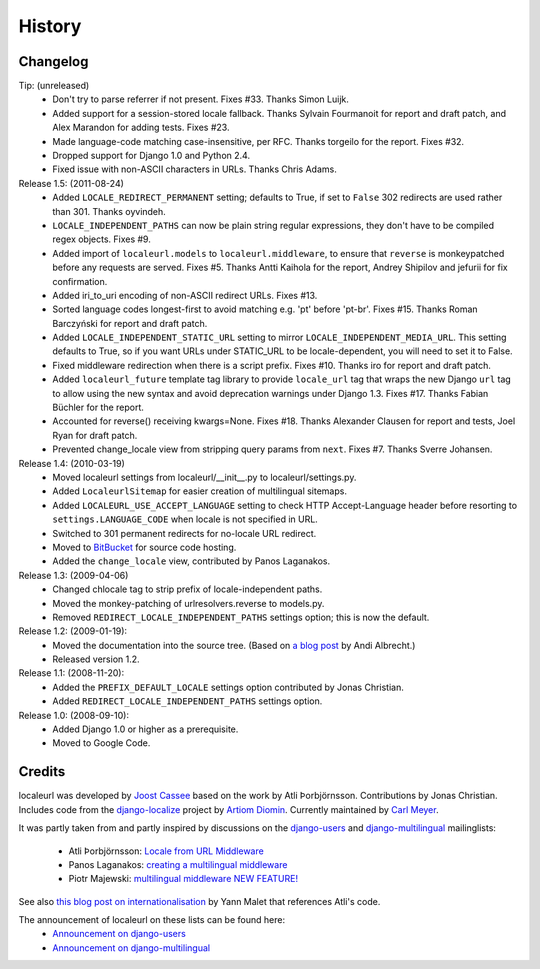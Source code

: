 =======
History
=======

Changelog
---------

Tip: (unreleased)
  * Don't try to parse referrer if not present. Fixes #33. Thanks Simon Luijk.
  * Added support for a session-stored locale fallback. Thanks Sylvain
    Fourmanoit for report and draft patch, and Alex Marandon for adding
    tests. Fixes #23.
  * Made language-code matching case-insensitive, per RFC. Thanks torgeilo for
    the report. Fixes #32.
  * Dropped support for Django 1.0 and Python 2.4.
  * Fixed issue with non-ASCII characters in URLs. Thanks Chris Adams.

Release 1.5: (2011-08-24)
  * Added ``LOCALE_REDIRECT_PERMANENT`` setting; defaults to True, if set to
    ``False`` 302 redirects are used rather than 301. Thanks oyvindeh.
  * ``LOCALE_INDEPENDENT_PATHS`` can now be plain string regular expressions,
    they don't have to be compiled regex objects. Fixes #9.
  * Added import of ``localeurl.models`` to ``localeurl.middleware``, to ensure
    that ``reverse`` is monkeypatched before any requests are
    served. Fixes #5. Thanks Antti Kaihola for the report, Andrey Shipilov and
    jefurii for fix confirmation.
  * Added iri_to_uri encoding of non-ASCII redirect URLs. Fixes #13.
  * Sorted language codes longest-first to avoid matching e.g. 'pt' before
    'pt-br'. Fixes #15. Thanks Roman Barczyński for report and draft patch.
  * Added ``LOCALE_INDEPENDENT_STATIC_URL`` setting to mirror
    ``LOCALE_INDEPENDENT_MEDIA_URL``. This setting defaults to True, so if you
    want URLs under STATIC_URL to be locale-dependent, you will need to set it
    to False.
  * Fixed middleware redirection when there is a script
    prefix. Fixes #10. Thanks iro for report and draft patch.
  * Added ``localeurl_future`` template tag library to provide ``locale_url``
    tag that wraps the new Django ``url`` tag to allow using the new syntax and
    avoid deprecation warnings under Django 1.3. Fixes #17. Thanks Fabian
    Büchler for the report.
  * Accounted for reverse() receiving kwargs=None. Fixes #18. Thanks Alexander
    Clausen for report and tests, Joel Ryan for draft patch.
  * Prevented change_locale view from stripping query params from ``next``.
    Fixes #7. Thanks Sverre Johansen.

Release 1.4: (2010-03-19)
  * Moved localeurl settings from localeurl/__init__.py to
    localeurl/settings.py.
  * Added ``LocaleurlSitemap`` for easier creation of multilingual
    sitemaps.
  * Added ``LOCALEURL_USE_ACCEPT_LANGUAGE`` setting to check HTTP
    Accept-Language header before resorting to
    ``settings.LANGUAGE_CODE`` when locale is not specified in URL.
  * Switched to 301 permanent redirects for no-locale URL redirect.
  * Moved to `BitBucket`_ for source code hosting.
  * Added the ``change_locale`` view, contributed by Panos Laganakos.

Release 1.3: (2009-04-06)
  * Changed chlocale tag to strip prefix of locale-independent paths.
  * Moved the monkey-patching of urlresolvers.reverse to models.py.
  * Removed ``REDIRECT_LOCALE_INDEPENDENT_PATHS`` settings option; this is now
    the default.

Release 1.2: (2009-01-19):
  * Moved the documentation into the source tree. (Based on `a blog post`_ by
    Andi Albrecht.)
  * Released version 1.2.

Release 1.1: (2008-11-20):
  * Added the ``PREFIX_DEFAULT_LOCALE`` settings option contributed by Jonas
    Christian.
  * Added ``REDIRECT_LOCALE_INDEPENDENT_PATHS`` settings option.

Release 1.0: (2008-09-10):
  * Added Django 1.0 or higher as a prerequisite.
  * Moved to Google Code.

.. _`BitBucket`: http://www.bitbucket.org/carljm/django-localeurl/
.. _`a blog post`: http://andialbrecht.blogspot.com/2008/10/google-code-sphinx-theme.html

Credits
-------

localeurl was developed by `Joost Cassee`_ based on the work by Atli
Þorbjörnsson. Contributions by Jonas Christian. Includes code from the
`django-localize`_ project by `Artiom Diomin`_. Currently maintained
by `Carl Meyer`_.

It was partly taken from and partly inspired by discussions on the
django-users_ and django-multilingual_ mailinglists:

 * Atli Þorbjörnsson: `Locale from URL Middleware`_
 * Panos Laganakos: `creating a multilingual middleware`_
 * Piotr Majewski: `multilingual middleware NEW FEATURE!`_

See also `this blog post on internationalisation`_ by Yann Malet that
references Atli's code.

The announcement of localeurl on these lists can be found here:
 * `Announcement on django-users`_
 * `Announcement on django-multilingual`_

.. _`Carl Meyer`: http://www.oddbird.net/
.. _`Joost Cassee`: http://joost.cassee.net/
.. _`django-localize`: http://github.com/kron4eg/django-localize/tree/master
.. _`Artiom Diomin`: http://jabber.linux.md/
.. _django-users: http://groups.google.com/group/django-users
.. _django-multilingual: http://code.google.com/p/django-multilingual/
.. _`Locale from URL Middleware`: http://groups.google.com/group/django-users/browse_thread/thread/7c5508174340191a/8cb2eb93168ef282
.. _`creating a multilingual middleware`: http://groups.google.com/group/django-multilingual/browse_thread/thread/b05fc30232069e1d/3e2e3ef2830cc36a
.. _`multilingual middleware NEW FEATURE!`: http://groups.google.com/group/django-multilingual/browse_thread/thread/6801ea196d2aa2a9/1c8c854c474cb420
.. _`this blog post on internationalisation`: http://yml-blog.blogspot.com/2007/12/django-internationalisation.html
.. _`Announcement on django-users`: http://groups.google.com/group/django-users/browse_thread/thread/413e46ab3517831
.. _`Announcement on django-multilingual`: http://groups.google.com/group/django-multilingual/browse_thread/thread/bb56598b289bd488

